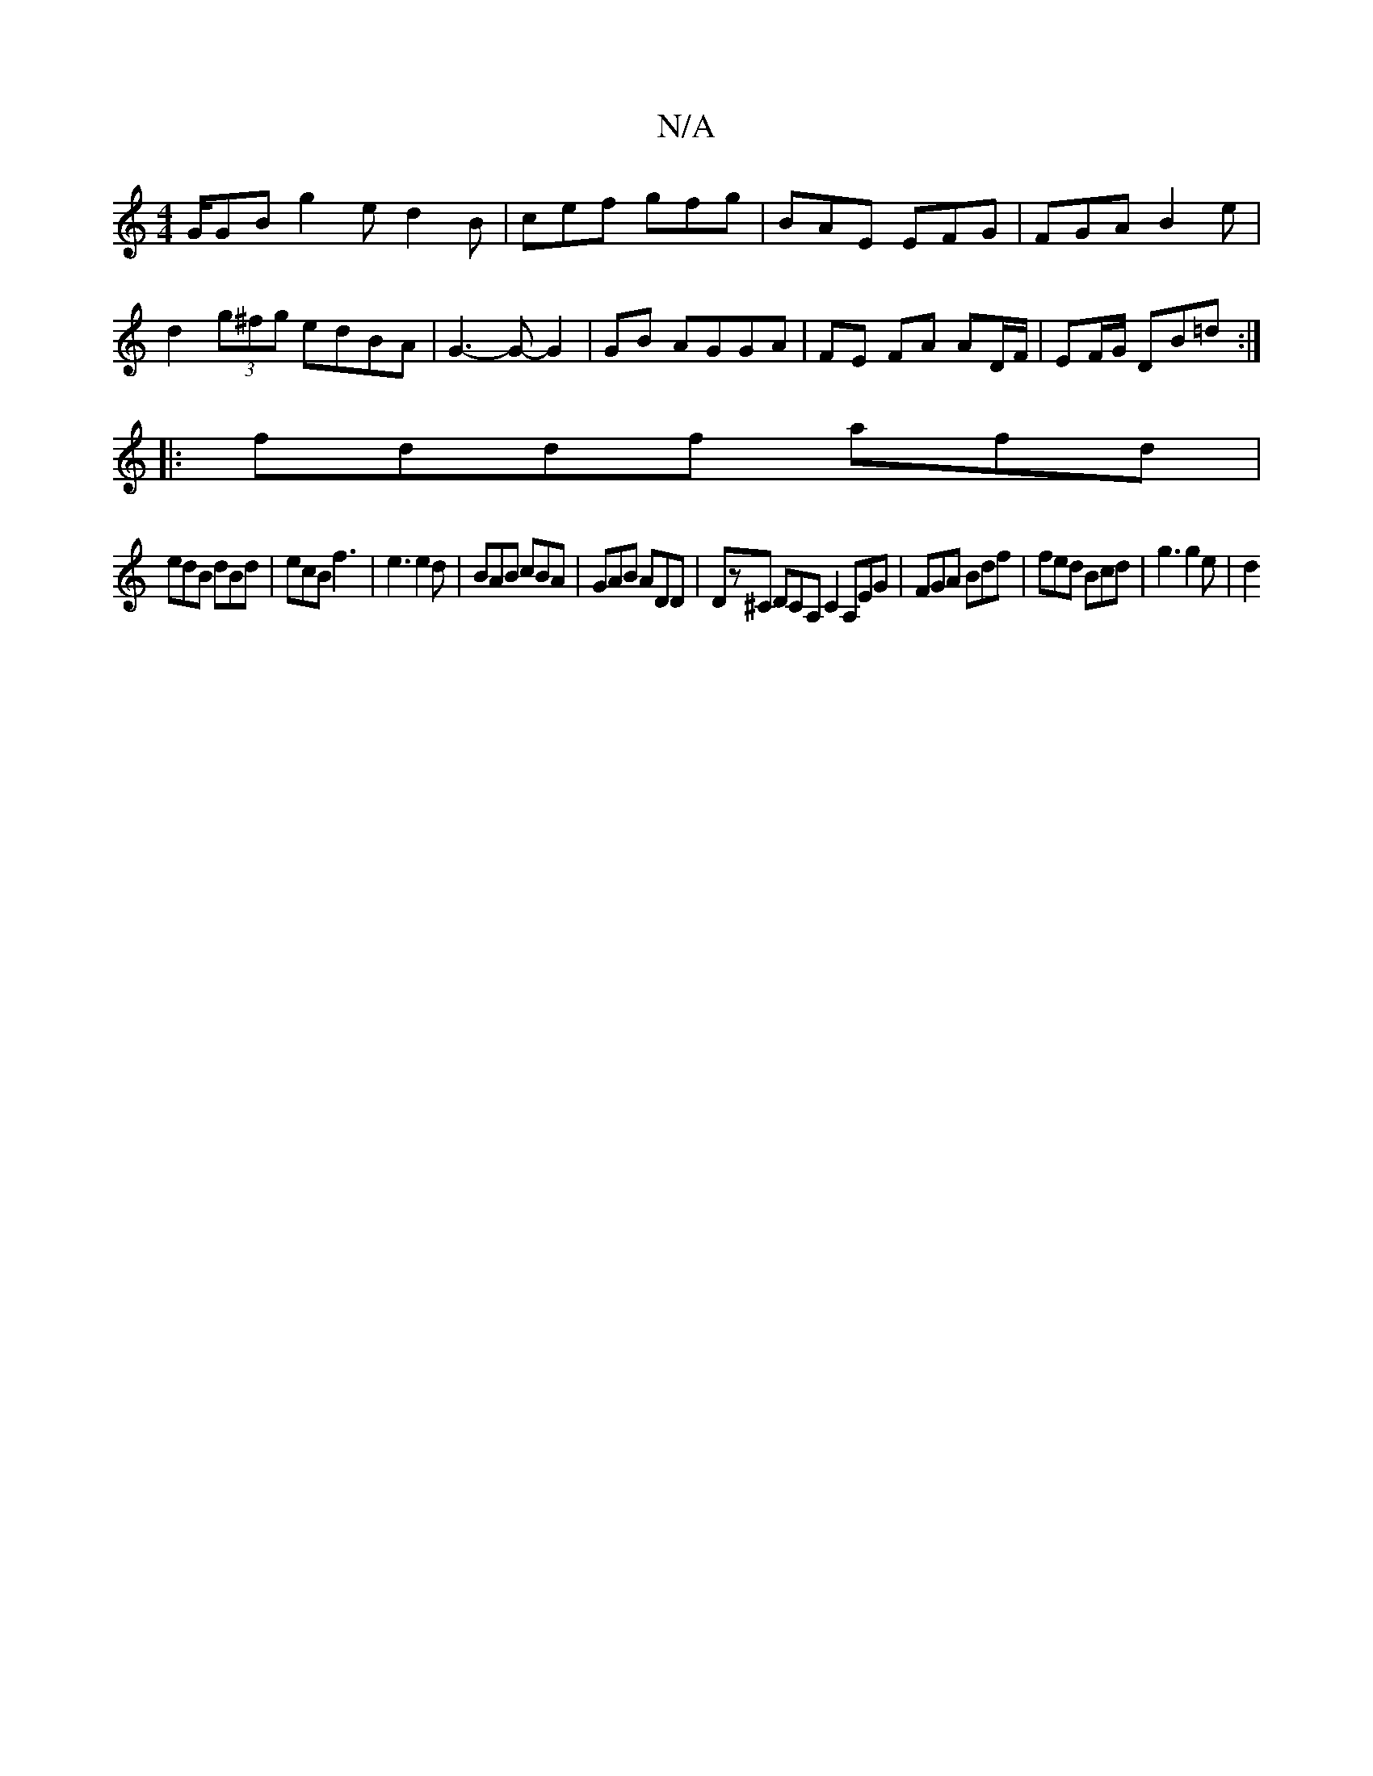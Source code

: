 X:1
T:N/A
M:4/4
R:N/A
K:Cmajor
G/GB g2ed2B|cef gfg|BAE EFG|FGA B2e|d2(3g^fg edBA | G3-G- G2 | GB AGGA | FE FA AD/F/ | EF/G/ DB=d :|
|:fddf afd|
edB dBd|ecB f3|e3 e2d|BAB cBA|GAB ADD|Dz^C DCA,C2 A,EG| FGA Bdf | fed Bcd | g3 g2e | d2